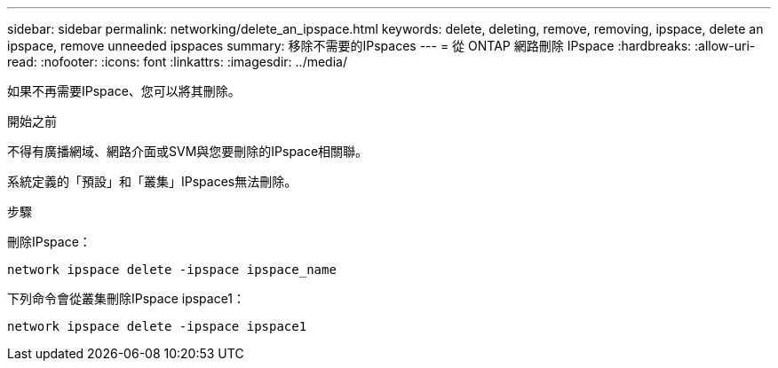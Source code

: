 ---
sidebar: sidebar 
permalink: networking/delete_an_ipspace.html 
keywords: delete, deleting, remove, removing, ipspace, delete an ipspace, remove unneeded ipspaces 
summary: 移除不需要的IPspaces 
---
= 從 ONTAP 網路刪除 IPspace
:hardbreaks:
:allow-uri-read: 
:nofooter: 
:icons: font
:linkattrs: 
:imagesdir: ../media/


[role="lead"]
如果不再需要IPspace、您可以將其刪除。

.開始之前
不得有廣播網域、網路介面或SVM與您要刪除的IPspace相關聯。

系統定義的「預設」和「叢集」IPspaces無法刪除。

.步驟
刪除IPspace：

....
network ipspace delete -ipspace ipspace_name
....
下列命令會從叢集刪除IPspace ipspace1：

....
network ipspace delete -ipspace ipspace1
....